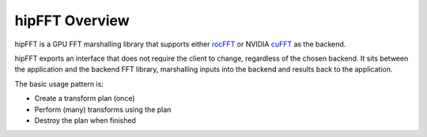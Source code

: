 .. meta::
  :description: hipFFT documentation and API reference library
  :keywords: FFT, hipFFT, rocFFT, ROCm, API, documentation

.. _hipfft-overview:

********************************************************************
hipFFT Overview
********************************************************************

hipFFT is a GPU FFT marshalling library that supports
either `rocFFT`_ or NVIDIA `cuFFT`_ as the backend.

hipFFT exports an interface that does not require the client to
change, regardless of the chosen backend.  It sits between the
application and the backend FFT library, marshalling inputs into the
backend and results back to the application.

The basic usage pattern is:

* Create a transform plan (once)
* Perform (many) transforms using the plan
* Destroy the plan when finished

.. _rocFFT: https://rocm.docs.amd.com/projects/rocFFT/en/latest/index.html
.. _cuFFT: https://developer.nvidia.com/cufft
